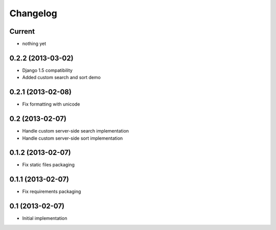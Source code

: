 Changelog
=========

Current
-------

- nothing yet


0.2.2 (2013-03-02)
------------------

- Django 1.5 compatibility
- Added custom search and sort demo


0.2.1 (2013-02-08)
------------------

- Fix formatting with unicode


0.2 (2013-02-07)
----------------

- Handle custom server-side search implementation
- Handle custom server-side sort implementation


0.1.2 (2013-02-07)
------------------

- Fix static files packaging


0.1.1 (2013-02-07)
------------------

- Fix requirements packaging


0.1 (2013-02-07)
----------------

- Initial implementation

